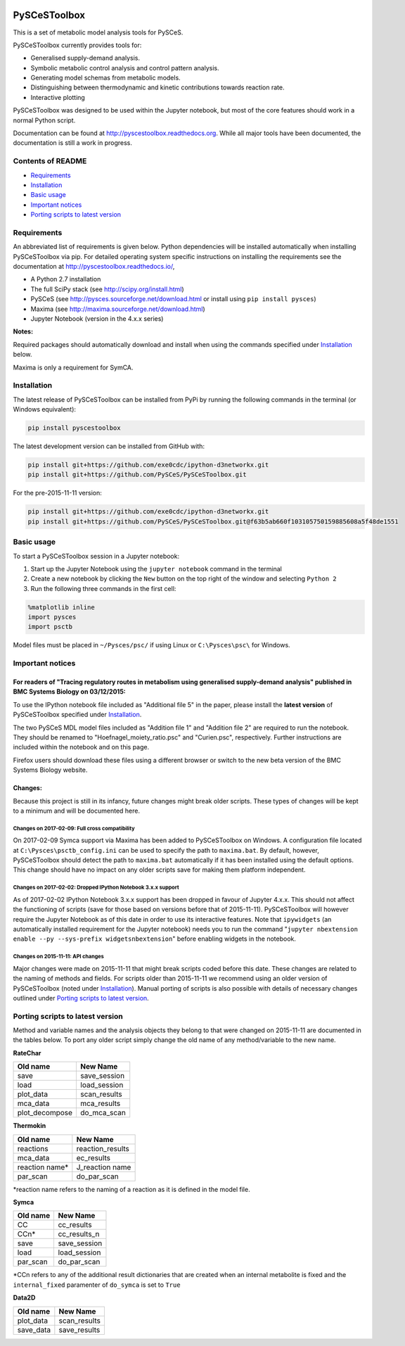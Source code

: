 |Documentation Status|

PySCeSToolbox
=============

This is a set of metabolic model analysis tools for PySCeS.

PySCeSToolbox currently provides tools for:

-  Generalised supply-demand analysis.
-  Symbolic metabolic control analysis and control pattern analysis.
-  Generating model schemas from metabolic models.
-  Distinguishing between thermodynamic and kinetic contributions
   towards reaction rate.
-  Interactive plotting

PySCeSToolbox was designed to be used within the Jupyter notebook, but
most of the core features should work in a normal Python script.

Documentation can be found at http://pyscestoolbox.readthedocs.org.
While all major tools have been documented, the documentation is still a
work in progress.

Contents of README
------------------

-  `Requirements <#requirements>`__
-  `Installation <#installation>`__
-  `Basic usage <#basic-usage>`__
-  `Important notices <#important-notices>`__
-  `Porting scripts to latest
   version <#porting-scripts-to-latest-version>`__

Requirements
------------

An abbreviated list of requirements is given below. Python dependencies
will be installed automatically when installing PySCeSToolbox via pip.
For detailed operating system specific instructions on installing the
requirements see the documentation at
`http://pyscestoolbox.readthedocs.io/ <http://pyscestoolbox.readthedocs.io>`__,

-  A Python 2.7 installation
-  The full SciPy stack (see http://scipy.org/install.html)
-  PySCeS (see http://pysces.sourceforge.net/download.html or install
   using ``pip install pysces``)
-  Maxima (see http://maxima.sourceforge.net/download.html)
-  Jupyter Notebook (version in the 4.x.x series)

**Notes:**

Required packages should automatically download and install when using
the commands specified under `Installation <#installation>`__ below.

Maxima is only a requirement for SymCA.

Installation
------------

The latest release of PySCeSToolbox can be installed from PyPi by
running the following commands in the terminal (or Windows equivalent):

.. code:: bash

    pip install pyscestoolbox

The latest development version can be installed from GitHub with:

.. code:: bash

    pip install git+https://github.com/exe0cdc/ipython-d3networkx.git
    pip install git+https://github.com/PySCeS/PySCeSToolbox.git

For the pre-2015-11-11 version:

.. code:: bash

    pip install git+https://github.com/exe0cdc/ipython-d3networkx.git
    pip install git+https://github.com/PySCeS/PySCeSToolbox.git@f63b5ab660f103105750159885608a5f48de1551

Basic usage
-----------

To start a PySCeSToolbox session in a Jupyter notebook:

1. Start up the Jupyter Notebook using the ``jupyter notebook`` command
   in the terminal
2. Create a new notebook by clicking the ``New`` button on the top right
   of the window and selecting ``Python 2``
3. Run the following three commands in the first cell:

.. code:: python

    %matplotlib inline
    import pysces
    import psctb

Model files must be placed in ``~/Pysces/psc/`` if using Linux or
``C:\Pysces\psc\`` for Windows.

Important notices
-----------------

For readers of "Tracing regulatory routes in metabolism using generalised supply-demand analysis" published in BMC Systems Biology on 03/12/2015:
~~~~~~~~~~~~~~~~~~~~~~~~~~~~~~~~~~~~~~~~~~~~~~~~~~~~~~~~~~~~~~~~~~~~~~~~~~~~~~~~~~~~~~~~~~~~~~~~~~~~~~~~~~~~~~~~~~~~~~~~~~~~~~~~~~~~~~~~~~~~~~~~~

To use the IPython notebook file included as "Additional file 5" in the
paper, please install the **latest version** of PySCeSToolbox specified
under `Installation <#installation>`__.

The two PySCeS MDL model files included as "Addition file 1" and
"Addition file 2" are required to run the notebook. They should be
renamed to "Hoefnagel\_moiety\_ratio.psc" and "Curien.psc",
respectively. Further instructions are included within the notebook and
on this page.

Firefox users should download these files using a different browser or
switch to the new beta version of the BMC Systems Biology website.

Changes:
~~~~~~~~

Because this project is still in its infancy, future changes might break
older scripts. These types of changes will be kept to a minimum and will
be documented here.

Changes on 2017-02-09: Full cross compatibility
^^^^^^^^^^^^^^^^^^^^^^^^^^^^^^^^^^^^^^^^^^^^^^^

On 2017-02-09 Symca support via Maxima has been added to PySCeSToolbox
on Windows. A configuration file located at
``C:\Pysces\psctb_config.ini`` can be used to specify the path to
``maxima.bat``. By default, however, PySCeSToolbox should detect the
path to ``maxima.bat`` automatically if it has been installed using the
default options. This change should have no impact on any older scripts
save for making them platform independent.

Changes on 2017-02-02: Dropped IPython Notebook 3.x.x support
^^^^^^^^^^^^^^^^^^^^^^^^^^^^^^^^^^^^^^^^^^^^^^^^^^^^^^^^^^^^^

As of 2017-02-02 IPython Notebook 3.x.x support has been dropped in
favour of Jupyter 4.x.x. This should not affect the functioning of
scripts (save for those based on versions before that of 2015-11-11).
PySCeSToolbox will however require the Jupyter Notebook as of this date
in order to use its interactive features. Note that ``ipywidgets`` (an
automatically installed requirement for the Jupyter notebook) needs you
to run the command
"``jupyter nbextension enable --py --sys-prefix widgetsnbextension``"
before enabling widgets in the notebook.

Changes on 2015-11-11: API changes
^^^^^^^^^^^^^^^^^^^^^^^^^^^^^^^^^^

Major changes were made on 2015-11-11 that might break scripts coded
before this date. These changes are related to the naming of methods and
fields. For scripts older than 2015-11-11 we recommend using an older
version of PySCeSToolbox (noted under `Installation <#installation>`__).
Manual porting of scripts is also possible with details of necessary
changes outlined under `Porting scripts to latest
version <#porting-scripts-to-latest-version>`__.

Porting scripts to latest version
---------------------------------

Method and variable names and the analysis objects they belong to that
were changed on 2015-11-11 are documented in the tables below. To port
any older script simply change the old name of any method/variable to
the new name.

**RateChar**

+-------------------+-----------------+
| Old name          | New Name        |
+===================+=================+
| save              | save\_session   |
+-------------------+-----------------+
| load              | load\_session   |
+-------------------+-----------------+
| plot\_data        | scan\_results   |
+-------------------+-----------------+
| mca\_data         | mca\_results    |
+-------------------+-----------------+
| plot\_decompose   | do\_mca\_scan   |
+-------------------+-----------------+

**Thermokin**

+-------------------+---------------------+
| Old name          | New Name            |
+===================+=====================+
| reactions         | reaction\_results   |
+-------------------+---------------------+
| mca\_data         | ec\_results         |
+-------------------+---------------------+
| reaction name\*   | J\_reaction name    |
+-------------------+---------------------+
| par\_scan         | do\_par\_scan       |
+-------------------+---------------------+

\*reaction name refers to the naming of a reaction as it is defined in
the model file.

**Symca**

+-------------+------------------+
| Old name    | New Name         |
+=============+==================+
| CC          | cc\_results      |
+-------------+------------------+
| CCn\*       | cc\_results\_n   |
+-------------+------------------+
| save        | save\_session    |
+-------------+------------------+
| load        | load\_session    |
+-------------+------------------+
| par\_scan   | do\_par\_scan    |
+-------------+------------------+

\*CCn refers to any of the additional result dictionaries that are
created when an internal metabolite is fixed and the ``internal_fixed``
paramenter of ``do_symca`` is set to ``True``

**Data2D**

+--------------+-----------------+
| Old name     | New Name        |
+==============+=================+
| plot\_data   | scan\_results   |
+--------------+-----------------+
| save\_data   | save\_results   |
+--------------+-----------------+

.. |Documentation Status| image:: https://readthedocs.org/projects/pyscestoolbox/badge/?version=latest
   :target: http://pyscestoolbox.readthedocs.org/en/latest/?badge=latest
